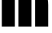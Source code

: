 SplineFontDB: 3.2
FontName: 00001_00001.ttf
FullName: Untitled39
FamilyName: Untitled39
Weight: Regular
Copyright: Copyright (c) 2021, 
UComments: "2021-10-20: Created with FontForge (http://fontforge.org)"
Version: 001.000
ItalicAngle: 0
UnderlinePosition: -100
UnderlineWidth: 50
Ascent: 800
Descent: 200
InvalidEm: 0
LayerCount: 2
Layer: 0 0 "Back" 1
Layer: 1 0 "Fore" 0
XUID: [1021 877 -968672716 15278274]
OS2Version: 0
OS2_WeightWidthSlopeOnly: 0
OS2_UseTypoMetrics: 1
CreationTime: 1634731550
ModificationTime: 1634731550
OS2TypoAscent: 0
OS2TypoAOffset: 1
OS2TypoDescent: 0
OS2TypoDOffset: 1
OS2TypoLinegap: 0
OS2WinAscent: 0
OS2WinAOffset: 1
OS2WinDescent: 0
OS2WinDOffset: 1
HheadAscent: 0
HheadAOffset: 1
HheadDescent: 0
HheadDOffset: 1
OS2Vendor: 'PfEd'
DEI: 91125
Encoding: ISO8859-1
UnicodeInterp: none
NameList: AGL For New Fonts
DisplaySize: -48
AntiAlias: 1
FitToEm: 0
BeginChars: 256 1

StartChar: m
Encoding: 109 109 0
Width: 1565
VWidth: 2048
Flags: HW
LayerCount: 2
Fore
SplineSet
985 0 m 1
 578 0 l 1
 578 1053 l 1
 985 1053 l 1
 985 0 l 1
465 0 m 1
 57 0 l 1
 57 1053 l 1
 465 1053 l 1
 465 0 l 1
1100 1053 m 1
 1147 1053 l 2
 1291 1053 1388 1024.66666667 1438 968 c 0
 1484 915.333333333 1507 815.333333333 1507 668 c 2
 1507 0 l 1
 1100 0 l 1
 1100 1053 l 1
EndSplineSet
EndChar
EndChars
EndSplineFont
